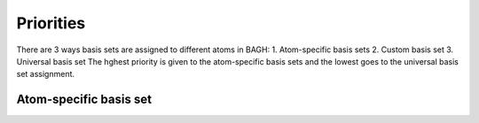 Priorities
##########
There are 3 ways basis sets are assigned to different atoms in BAGH:
1. Atom-specific basis sets
2. Custom basis set
3. Universal basis set
The hghest priority is given to the atom-specific basis sets and the lowest goes to the universal basis set assignment.

***********************
Atom-specific basis set
***********************
